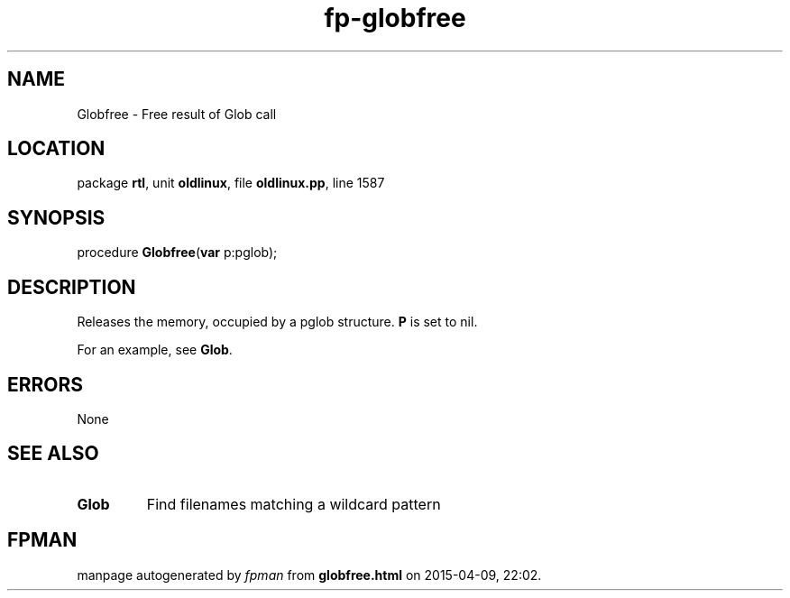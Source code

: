 .\" file autogenerated by fpman
.TH "fp-globfree" 3 "2014-03-14" "fpman" "Free Pascal Programmer's Manual"
.SH NAME
Globfree - Free result of Glob call
.SH LOCATION
package \fBrtl\fR, unit \fBoldlinux\fR, file \fBoldlinux.pp\fR, line 1587
.SH SYNOPSIS
procedure \fBGlobfree\fR(\fBvar\fR p:pglob);
.SH DESCRIPTION
Releases the memory, occupied by a pglob structure. \fBP\fR is set to nil.

For an example, see \fBGlob\fR.


.SH ERRORS
None


.SH SEE ALSO
.TP
.B Glob
Find filenames matching a wildcard pattern

.SH FPMAN
manpage autogenerated by \fIfpman\fR from \fBglobfree.html\fR on 2015-04-09, 22:02.

